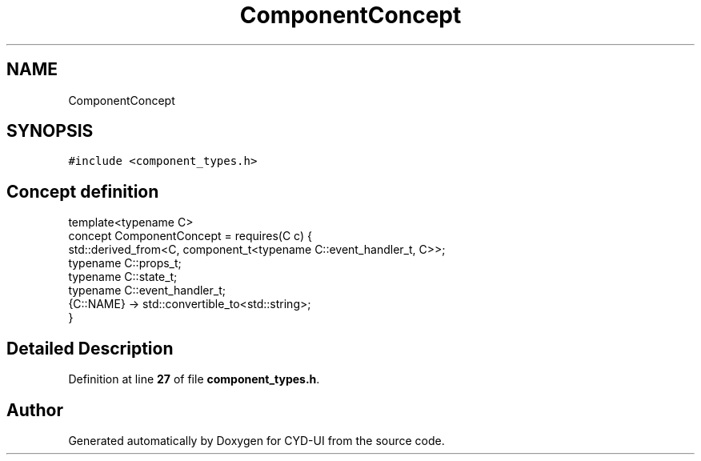 .TH "ComponentConcept" 3 "CYD-UI" \" -*- nroff -*-
.ad l
.nh
.SH NAME
ComponentConcept
.SH SYNOPSIS
.br
.PP
.PP
\fC#include <component_types\&.h>\fP
.SH "Concept definition"
.PP 
.PP
.nf
template<typename C>
concept ComponentConcept =  requires(C c) {
  std::derived_from<C, component_t<typename C::event_handler_t, C>>;
  typename C::props_t;
  typename C::state_t;
  typename C::event_handler_t;
  {C::NAME} \-> std::convertible_to<std::string>;
}
.fi
.SH "Detailed Description"
.PP 
Definition at line \fB27\fP of file \fBcomponent_types\&.h\fP\&.
.SH "Author"
.PP 
Generated automatically by Doxygen for CYD-UI from the source code\&.
